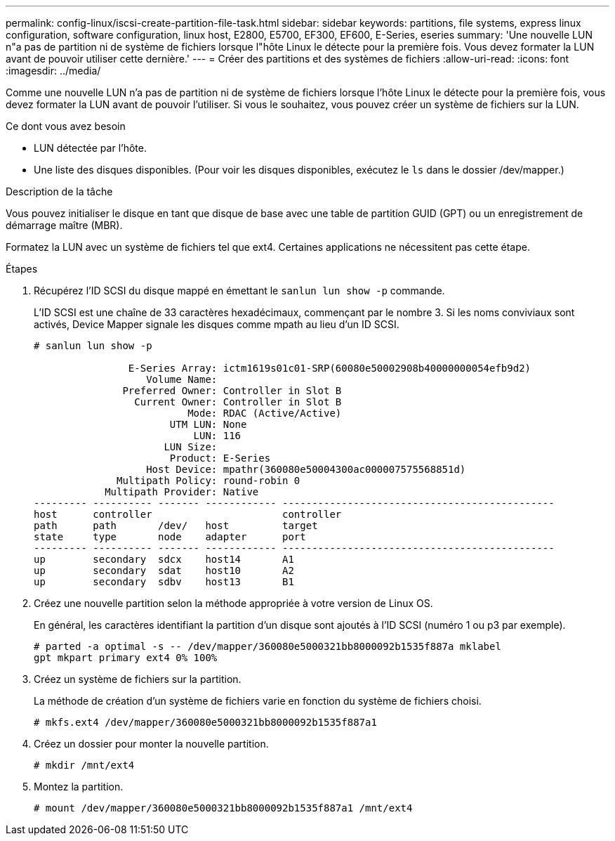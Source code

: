 ---
permalink: config-linux/iscsi-create-partition-file-task.html 
sidebar: sidebar 
keywords: partitions, file systems, express linux configuration, software configuration, linux host, E2800, E5700, EF300, EF600, E-Series, eseries 
summary: 'Une nouvelle LUN n"a pas de partition ni de système de fichiers lorsque l"hôte Linux le détecte pour la première fois. Vous devez formater la LUN avant de pouvoir utiliser cette dernière.' 
---
= Créer des partitions et des systèmes de fichiers
:allow-uri-read: 
:icons: font
:imagesdir: ../media/


[role="lead"]
Comme une nouvelle LUN n'a pas de partition ni de système de fichiers lorsque l'hôte Linux le détecte pour la première fois, vous devez formater la LUN avant de pouvoir l'utiliser. Si vous le souhaitez, vous pouvez créer un système de fichiers sur la LUN.

.Ce dont vous avez besoin
* LUN détectée par l'hôte.
* Une liste des disques disponibles. (Pour voir les disques disponibles, exécutez le `ls` dans le dossier /dev/mapper.)


.Description de la tâche
Vous pouvez initialiser le disque en tant que disque de base avec une table de partition GUID (GPT) ou un enregistrement de démarrage maître (MBR).

Formatez la LUN avec un système de fichiers tel que ext4. Certaines applications ne nécessitent pas cette étape.

.Étapes
. Récupérez l'ID SCSI du disque mappé en émettant le `sanlun lun show -p` commande.
+
L'ID SCSI est une chaîne de 33 caractères hexadécimaux, commençant par le nombre 3. Si les noms conviviaux sont activés, Device Mapper signale les disques comme mpath au lieu d'un ID SCSI.

+
[listing]
----
# sanlun lun show -p

                E-Series Array: ictm1619s01c01-SRP(60080e50002908b40000000054efb9d2)
                   Volume Name:
               Preferred Owner: Controller in Slot B
                 Current Owner: Controller in Slot B
                          Mode: RDAC (Active/Active)
                       UTM LUN: None
                           LUN: 116
                      LUN Size:
                       Product: E-Series
                   Host Device: mpathr(360080e50004300ac000007575568851d)
              Multipath Policy: round-robin 0
            Multipath Provider: Native
--------- ---------- ------- ------------ ----------------------------------------------
host      controller                      controller
path      path       /dev/   host         target
state     type       node    adapter      port
--------- ---------- ------- ------------ ----------------------------------------------
up        secondary  sdcx    host14       A1
up        secondary  sdat    host10       A2
up        secondary  sdbv    host13       B1
----
. Créez une nouvelle partition selon la méthode appropriée à votre version de Linux OS.
+
En général, les caractères identifiant la partition d'un disque sont ajoutés à l'ID SCSI (numéro 1 ou p3 par exemple).

+
[listing]
----
# parted -a optimal -s -- /dev/mapper/360080e5000321bb8000092b1535f887a mklabel
gpt mkpart primary ext4 0% 100%
----
. Créez un système de fichiers sur la partition.
+
La méthode de création d'un système de fichiers varie en fonction du système de fichiers choisi.

+
[listing]
----
# mkfs.ext4 /dev/mapper/360080e5000321bb8000092b1535f887a1
----
. Créez un dossier pour monter la nouvelle partition.
+
[listing]
----
# mkdir /mnt/ext4
----
. Montez la partition.
+
[listing]
----
# mount /dev/mapper/360080e5000321bb8000092b1535f887a1 /mnt/ext4
----

